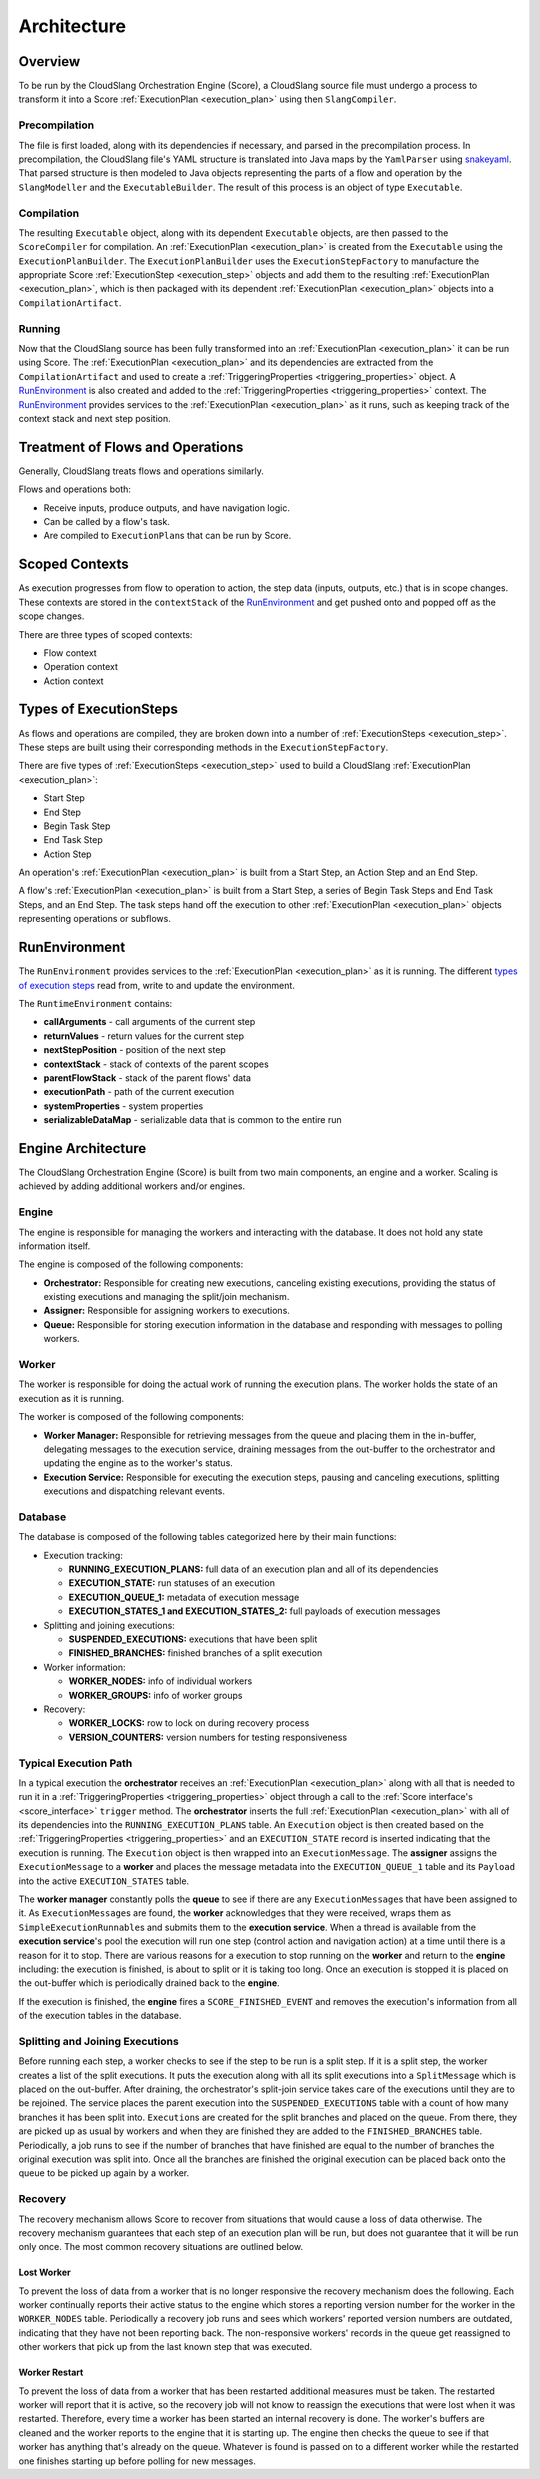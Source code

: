 Architecture
++++++++++++

Overview
========

To be run by the CloudSlang Orchestration Engine (Score), a CloudSlang
source file must undergo a process to transform it into a Score
:ref:`ExecutionPlan <execution_plan>` using then ``SlangCompiler``.

Precompilation
--------------

The file is first loaded, along with its dependencies if necessary, and
parsed in the precompilation process. In precompilation, the CloudSlang
file's YAML structure is translated into Java maps by the ``YamlParser``
using `snakeyaml <http://snakeyaml.org>`__. That parsed structure is
then modeled to Java objects representing the parts of a flow and
operation by the ``SlangModeller`` and the ``ExecutableBuilder``. The
result of this process is an object of type ``Executable``.

Compilation
-----------

The resulting ``Executable`` object, along with its dependent
``Executable`` objects, are then passed to the ``ScoreCompiler`` for
compilation. An :ref:`ExecutionPlan <execution_plan>`
is created from the ``Executable`` using the ``ExecutionPlanBuilder``.
The ``ExecutionPlanBuilder`` uses the ``ExecutionStepFactory`` to
manufacture the appropriate Score :ref:`ExecutionStep <execution_step>` objects and add
them to the resulting :ref:`ExecutionPlan <execution_plan>`, which is then
packaged with its dependent :ref:`ExecutionPlan <execution_plan>` objects into a
``CompilationArtifact``.

Running
-------

Now that the CloudSlang source has been fully transformed into an
:ref:`ExecutionPlan <execution_plan>` it can be run using Score. The
:ref:`ExecutionPlan <execution_plan>` and its
dependencies are extracted from the ``CompilationArtifact`` and used to
create a :ref:`TriggeringProperties <triggering_properties>`
object. A `RunEnvironment <#runenvironment>`__ is also created and
added to the :ref:`TriggeringProperties <triggering_properties>`
context. The `RunEnvironment <#runenvironment>`__ provides services
to the :ref:`ExecutionPlan <execution_plan>` as it
runs, such as keeping track of the context stack and next step position.

Treatment of Flows and Operations
=================================

Generally, CloudSlang treats flows and operations similarly.

Flows and operations both:

-  Receive inputs, produce outputs, and have navigation logic.
-  Can be called by a flow's task.
-  Are compiled to ``ExecutionPlan``\ s that can be run by Score.

Scoped Contexts
===============

As execution progresses from flow to operation to action, the step data
(inputs, outputs, etc.) that is in scope changes. These contexts are
stored in the ``contextStack`` of the
`RunEnvironment <#runenvironment>`__ and get pushed onto and popped
off as the scope changes.

There are three types of scoped contexts:

-  Flow context
-  Operation context
-  Action context

.. figure:: images/scoped_contexts.png
   :alt: Scoped Contexts

Types of ExecutionSteps
=======================

As flows and operations are compiled, they are broken down into a number
of :ref:`ExecutionSteps <execution_step>`. These
steps are built using their corresponding methods in the
``ExecutionStepFactory``.

There are five types of :ref:`ExecutionSteps <execution_step>` used to build
a CloudSlang :ref:`ExecutionPlan <execution_plan>`:

-  Start Step
-  End Step
-  Begin Task Step
-  End Task Step
-  Action Step

An operation's :ref:`ExecutionPlan <execution_plan>`
is built from a Start Step, an Action Step and an End Step.

A flow's :ref:`ExecutionPlan <execution_plan>` is
built from a Start Step, a series of Begin Task Steps and End Task
Steps, and an End Step. The task steps hand off the execution to other
:ref:`ExecutionPlan <execution_plan>` objects representing operations or subflows.

.. figure:: images/execution_steps.png
   :alt: Execution Steps

RunEnvironment
==============

The ``RunEnvironment`` provides services to the
:ref:`ExecutionPlan <execution_plan>` as it is
running. The different `types of execution steps <#types-of-executionsteps>`__ read from, write
to and update the environment.

The ``RuntimeEnvironment`` contains:

-  **callArguments** - call arguments of the current step
-  **returnValues** - return values for the current step
-  **nextStepPosition** - position of the next step
-  **contextStack** - stack of contexts of the parent scopes
-  **parentFlowStack** - stack of the parent flows' data
-  **executionPath** - path of the current execution
-  **systemProperties** - system properties
-  **serializableDataMap** - serializable data that is common to the
   entire run

Engine Architecture
===================

The CloudSlang Orchestration Engine (Score) is built from two main
components, an engine and a worker. Scaling is achieved by adding
additional workers and/or engines.

.. figure:: images/score_architecture.png
   :alt: Score Architecture

Engine
------

The engine is responsible for managing the workers and interacting with
the database. It does not hold any state information itself.

The engine is composed of the following components:

-  **Orchestrator:** Responsible for creating new executions, canceling
   existing executions, providing the status of existing executions and
   managing the split/join mechanism.
-  **Assigner:** Responsible for assigning workers to executions.
-  **Queue:** Responsible for storing execution information in the
   database and responding with messages to polling workers.

Worker
------

The worker is responsible for doing the actual work of running the
execution plans. The worker holds the state of an execution as it is
running.

The worker is composed of the following components:

-  **Worker Manager:** Responsible for retrieving messages from the
   queue and placing them in the in-buffer, delegating messages to the
   execution service, draining messages from the out-buffer to the
   orchestrator and updating the engine as to the worker's status.
-  **Execution Service:** Responsible for executing the execution steps,
   pausing and canceling executions, splitting executions and
   dispatching relevant events.

Database
--------

The database is composed of the following tables categorized here by
their main functions:

-  Execution tracking:

   -  **RUNNING\_EXECUTION\_PLANS:** full data of an execution plan and
      all of its dependencies
   -  **EXECUTION\_STATE:** run statuses of an execution
   -  **EXECUTION\_QUEUE\_1:** metadata of execution message
   -  **EXECUTION\_STATES\_1 and EXECUTION\_STATES\_2:** full payloads
      of execution messages

-  Splitting and joining executions:

   -  **SUSPENDED\_EXECUTIONS:** executions that have been split
   -  **FINISHED\_BRANCHES:** finished branches of a split execution

-  Worker information:

   -  **WORKER\_NODES:** info of individual workers
   -  **WORKER\_GROUPS:** info of worker groups

-  Recovery:

   -  **WORKER\_LOCKS:** row to lock on during recovery process
   -  **VERSION\_COUNTERS:** version numbers for testing responsiveness

Typical Execution Path
----------------------

In a typical execution the **orchestrator** receives an
:ref:`ExecutionPlan <execution_plan>` along with all
that is needed to run it in a
:ref:`TriggeringProperties <triggering_properties>`
object through a call to the :ref:`Score interface's <score_interface>` ``trigger`` method.
The **orchestrator** inserts the full
:ref:`ExecutionPlan <execution_plan>` with all of its
dependencies into the ``RUNNING_EXECUTION_PLANS`` table. An
``Execution`` object is then created based on the
:ref:`TriggeringProperties <triggering_properties>`
and an ``EXECUTION_STATE`` record is inserted indicating that the
execution is running. The ``Execution`` object is then wrapped into an
``ExecutionMessage``. The **assigner** assigns the ``ExecutionMessage``
to a **worker** and places the message metadata into the
``EXECUTION_QUEUE_1`` table and its ``Payload`` into the active
``EXECUTION_STATES`` table.

The **worker manager** constantly polls the **queue** to see if there
are any ``ExecutionMessage``\ s that have been assigned to it. As
``ExecutionMessage``\ s are found, the **worker** acknowledges that they
were received, wraps them as ``SimpleExecutionRunnable``\ s and submits
them to the **execution service**. When a thread is available from the
**execution service**'s pool the execution will run one step (control
action and navigation action) at a time until there is a reason for it
to stop. There are various reasons for a execution to stop running on
the **worker** and return to the **engine** including: the execution is
finished, is about to split or it is taking too long. Once an execution
is stopped it is placed on the out-buffer which is periodically drained
back to the **engine**.

If the execution is finished, the **engine** fires a
``SCORE_FINISHED_EVENT`` and removes the execution's information from
all of the execution tables in the database.

Splitting and Joining Executions
--------------------------------

Before running each step, a worker checks to see if the step to be run
is a split step. If it is a split step, the worker creates a list of the
split executions. It puts the execution along with all its split
executions into a ``SplitMessage`` which is placed on the out-buffer.
After draining, the orchestrator's split-join service takes care of the
executions until they are to be rejoined. The service places the parent
execution into the ``SUSPENDED_EXECUTIONS`` table with a count of how
many branches it has been split into. ``Execution``\ s are created for
the split branches and placed on the queue. From there, they are picked
up as usual by workers and when they are finished they are added to the
``FINISHED_BRANCHES`` table. Periodically, a job runs to see if the
number of branches that have finished are equal to the number of
branches the original execution was split into. Once all the branches
are finished the original execution can be placed back onto the queue to
be picked up again by a worker.

Recovery
--------

The recovery mechanism allows Score to recover from situations that
would cause a loss of data otherwise. The recovery mechanism guarantees
that each step of an execution plan will be run, but does not guarantee
that it will be run only once. The most common recovery situations are
outlined below.

Lost Worker
~~~~~~~~~~~

To prevent the loss of data from a worker that is no longer responsive
the recovery mechanism does the following. Each worker continually
reports their active status to the engine which stores a reporting
version number for the worker in the ``WORKER_NODES`` table.
Periodically a recovery job runs and sees which workers' reported
version numbers are outdated, indicating that they have not been
reporting back. The non-responsive workers' records in the queue get
reassigned to other workers that pick up from the last known step that
was executed.

Worker Restart
~~~~~~~~~~~~~~

To prevent the loss of data from a worker that has been restarted
additional measures must be taken. The restarted worker will report that
it is active, so the recovery job will not know to reassign the
executions that were lost when it was restarted. Therefore, every time a
worker has been started an internal recovery is done. The worker's
buffers are cleaned and the worker reports to the engine that it is
starting up. The engine then checks the queue to see if that worker has
anything that's already on the queue. Whatever is found is passed on to
a different worker while the restarted one finishes starting up before
polling for new messages.
